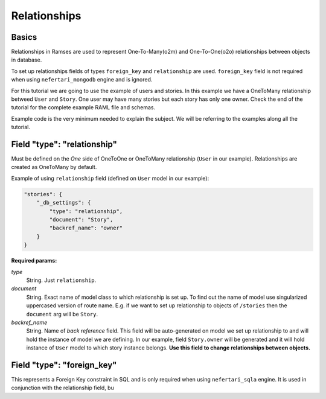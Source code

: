 Relationships
=============


Basics
------

Relationships in Ramses are used to represent One-To-Many(o2m) and One-To-One(o2o) relationships between objects in database.

To set up relationships fields of types ``foreign_key`` and ``relationship`` are used. ``foreign_key`` field is not required when using ``nefertari_mongodb`` engine and is ignored.


For this tutorial we are going to use the example of users and
stories. In this example we have a OneToMany relationship betweed ``User``
and ``Story``. One user may have many stories but each story has only one
owner.  Check the end of the tutorial for the complete example RAML
file and schemas.

Example code is the very minimum needed to explain the subject. We will be referring to the examples along all the tutorial.


Field "type": "relationship"
----------------------------

Must be defined on the *One* side of OneToOne or OneToMany
relationship (``User`` in our example). Relationships are created as
OneToMany by default.

Example of using ``relationship`` field (defined on ``User`` model in our example):

.. code-block:: json

    "stories": {
        "_db_settings": {
            "type": "relationship",
            "document": "Story",
            "backref_name": "owner"
        }
    }

**Required params:**

*type*
    String. Just ``relationship``.

*document*
    String. Exact name of model class to which relationship is set up. To find out the name of model use singularized uppercased version of route name. E.g. if we want to set up relationship to objects of ``/stories`` then the ``document`` arg will be ``Story``.

*backref_name*
    String. Name of *back reference* field. This field will be auto-generated on model we set up relationship to and will hold the instance of model we are defining. In our example, field ``Story.owner`` will be generated and it will hold instance of ``User`` model to which story instance belongs. **Use this field to change relationships between objects.**


Field "type": "foreign_key"
---------------------------

This represents a Foreign Key constraint in SQL and is only required
when using ``nefertari_sqla`` engine. It is used in conjunction with
the relationship field, bu